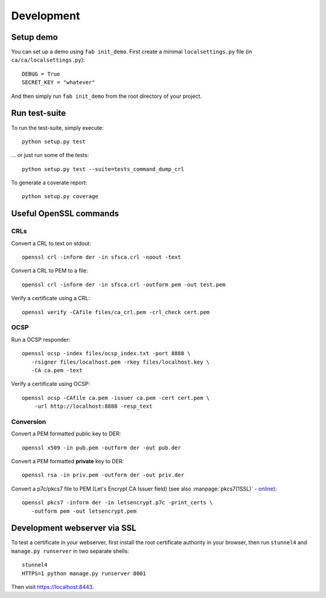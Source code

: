 ###########
Development
###########

**********
Setup demo
**********

You can set up a demo using ``fab init_demo``. First create a minimal
``localsettings.py`` file (in ``ca/ca/localsettings.py``)::

   DEBUG = True
   SECRET_KEY = "whatever"

And then simply run ``fab init_demo`` from the root directory of your project.

**************
Run test-suite
**************

To run the test-suite, simply execute::

   python setup.py test

... or just run some of the tests::

   python setup.py test --suite=tests_command_dump_crl

To generate a coverate report::

   python setup.py coverage

***********************
Useful OpenSSL commands
***********************

.. highlight:: none

CRLs
====

Convert a CRL to text on stdout::

   openssl crl -inform der -in sfsca.crl -noout -text

Convert a CRL to PEM to a file::

   openssl crl -inform der -in sfsca.crl -outform pem -out test.pem

Verify a certificate using a CRL::

   openssl verify -CAfile files/ca_crl.pem -crl_check cert.pem

OCSP
====

Run a OCSP responder::

   openssl ocsp -index files/ocsp_index.txt -port 8888 \
      -rsigner files/localhost.pem -rkey files/localhost.key \
      -CA ca.pem -text

Verify a certificate using OCSP::

  openssl ocsp -CAfile ca.pem -issuer ca.pem -cert cert.pem \
      -url http://localhost:8888 -resp_text

Conversion
==========

Convert a PEM formatted public key to DER::

   openssl x509 -in pub.pem -outform der -out pub.der

Convert a PEM formatted **private** key to DER::

   openssl rsa -in priv.pem -outform der -out priv.der

Convert a p7c/pkcs7 file to PEM (Let's Encrypt CA Issuer field) (see also
:manpage:`pkcs7(1SSL)` -
`online <https://www.openssl.org/docs/manmaster/apps/pkcs7.html>`_)::

   openssl pkcs7 -inform der -in letsencrypt.p7c -print_certs \
      -outform pem -out letsencrypt.pem

*****************************
Development webserver via SSL
*****************************

To test a certificate in your webserver, first install the root certificate
authority in your browser, then run ``stunnel4`` and ``manage.py runserver`` in
two separate shells::

   stunnel4
   HTTPS=1 python manage.py runserver 8001

Then visit https://localhost:8443.
